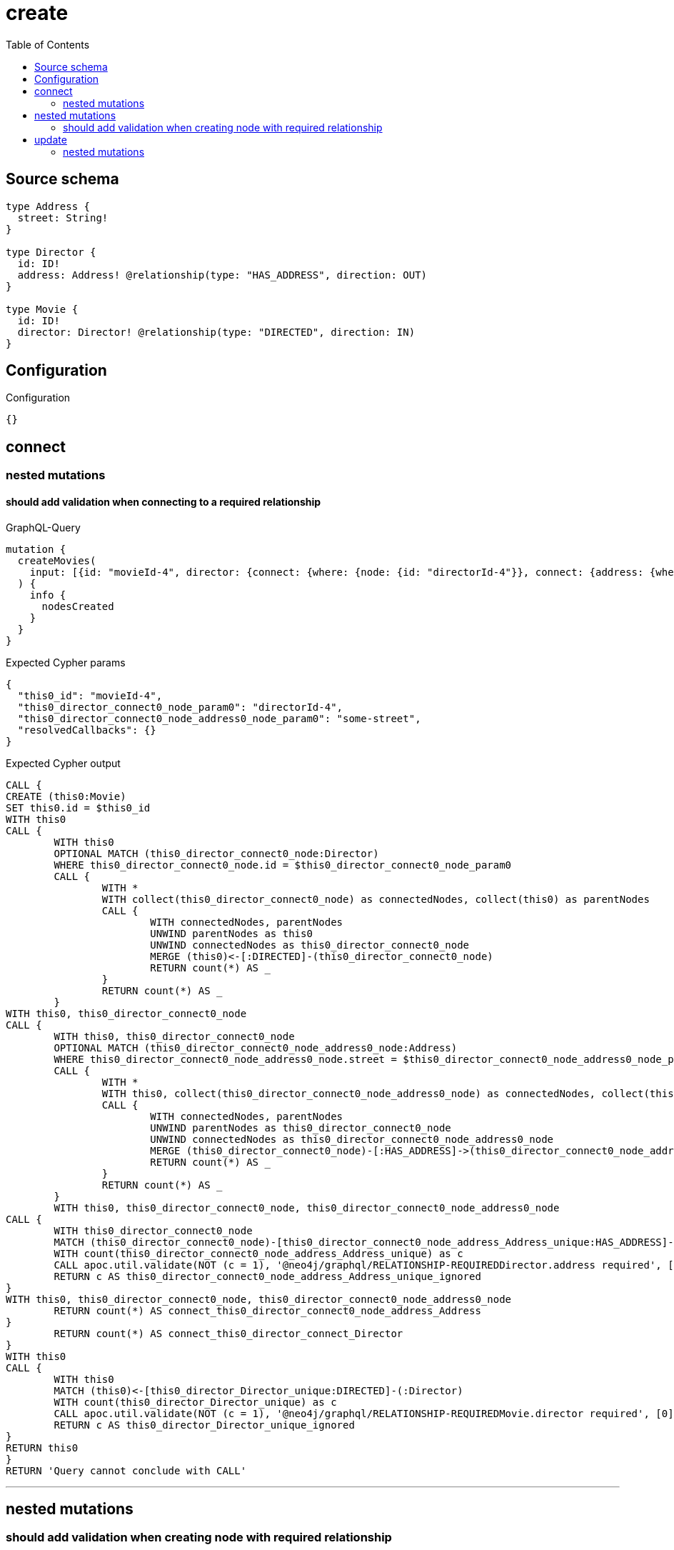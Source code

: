 :toc:

= create

== Source schema

[source,graphql,schema=true]
----
type Address {
  street: String!
}

type Director {
  id: ID!
  address: Address! @relationship(type: "HAS_ADDRESS", direction: OUT)
}

type Movie {
  id: ID!
  director: Director! @relationship(type: "DIRECTED", direction: IN)
}
----

== Configuration

.Configuration
[source,json,schema-config=true]
----
{}
----
== connect

=== nested mutations

==== should add validation when connecting to a required relationship

.GraphQL-Query
[source,graphql]
----
mutation {
  createMovies(
    input: [{id: "movieId-4", director: {connect: {where: {node: {id: "directorId-4"}}, connect: {address: {where: {node: {street: "some-street"}}}}}}}]
  ) {
    info {
      nodesCreated
    }
  }
}
----

.Expected Cypher params
[source,json]
----
{
  "this0_id": "movieId-4",
  "this0_director_connect0_node_param0": "directorId-4",
  "this0_director_connect0_node_address0_node_param0": "some-street",
  "resolvedCallbacks": {}
}
----

.Expected Cypher output
[source,cypher]
----
CALL {
CREATE (this0:Movie)
SET this0.id = $this0_id
WITH this0
CALL {
	WITH this0
	OPTIONAL MATCH (this0_director_connect0_node:Director)
	WHERE this0_director_connect0_node.id = $this0_director_connect0_node_param0
	CALL {
		WITH *
		WITH collect(this0_director_connect0_node) as connectedNodes, collect(this0) as parentNodes
		CALL {
			WITH connectedNodes, parentNodes
			UNWIND parentNodes as this0
			UNWIND connectedNodes as this0_director_connect0_node
			MERGE (this0)<-[:DIRECTED]-(this0_director_connect0_node)
			RETURN count(*) AS _
		}
		RETURN count(*) AS _
	}
WITH this0, this0_director_connect0_node
CALL {
	WITH this0, this0_director_connect0_node
	OPTIONAL MATCH (this0_director_connect0_node_address0_node:Address)
	WHERE this0_director_connect0_node_address0_node.street = $this0_director_connect0_node_address0_node_param0
	CALL {
		WITH *
		WITH this0, collect(this0_director_connect0_node_address0_node) as connectedNodes, collect(this0_director_connect0_node) as parentNodes
		CALL {
			WITH connectedNodes, parentNodes
			UNWIND parentNodes as this0_director_connect0_node
			UNWIND connectedNodes as this0_director_connect0_node_address0_node
			MERGE (this0_director_connect0_node)-[:HAS_ADDRESS]->(this0_director_connect0_node_address0_node)
			RETURN count(*) AS _
		}
		RETURN count(*) AS _
	}
	WITH this0, this0_director_connect0_node, this0_director_connect0_node_address0_node
CALL {
	WITH this0_director_connect0_node
	MATCH (this0_director_connect0_node)-[this0_director_connect0_node_address_Address_unique:HAS_ADDRESS]->(:Address)
	WITH count(this0_director_connect0_node_address_Address_unique) as c
	CALL apoc.util.validate(NOT (c = 1), '@neo4j/graphql/RELATIONSHIP-REQUIREDDirector.address required', [0])
	RETURN c AS this0_director_connect0_node_address_Address_unique_ignored
}
WITH this0, this0_director_connect0_node, this0_director_connect0_node_address0_node
	RETURN count(*) AS connect_this0_director_connect0_node_address_Address
}
	RETURN count(*) AS connect_this0_director_connect_Director
}
WITH this0
CALL {
	WITH this0
	MATCH (this0)<-[this0_director_Director_unique:DIRECTED]-(:Director)
	WITH count(this0_director_Director_unique) as c
	CALL apoc.util.validate(NOT (c = 1), '@neo4j/graphql/RELATIONSHIP-REQUIREDMovie.director required', [0])
	RETURN c AS this0_director_Director_unique_ignored
}
RETURN this0
}
RETURN 'Query cannot conclude with CALL'
----

'''



== nested mutations

=== should add validation when creating node with required relationship

.GraphQL-Query
[source,graphql]
----
mutation {
  createMovies(
    input: [{id: "movieId-2", director: {create: {node: {id: "directorId-2"}}}}]
  ) {
    info {
      nodesCreated
    }
  }
}
----

.Expected Cypher params
[source,json]
----
{
  "create_param0": [
    {
      "id": "movieId-2",
      "director": {
        "create": {
          "node": {
            "id": "directorId-2"
          }
        }
      }
    }
  ],
  "resolvedCallbacks": {}
}
----

.Expected Cypher output
[source,cypher]
----
UNWIND $create_param0 AS create_var1
CALL {
    WITH create_var1
    CREATE (create_this0:`Movie`)
    SET
        create_this0.id = create_var1.id
    WITH create_this0, create_var1
    CALL {
        WITH create_this0, create_var1
        UNWIND create_var1.director.create AS create_var2
        WITH create_var2.node AS create_var3, create_var2.edge AS create_var4, create_this0
        CREATE (create_this5:`Director`)
        SET
            create_this5.id = create_var3.id
        MERGE (create_this5)-[create_this6:DIRECTED]->(create_this0)
        WITH create_this5
        CALL {
        	WITH create_this5
        	MATCH (create_this5)-[create_this5_address_Address_unique:HAS_ADDRESS]->(:Address)
        	WITH count(create_this5_address_Address_unique) as c
        	CALL apoc.util.validate(NOT (c = 1), '@neo4j/graphql/RELATIONSHIP-REQUIREDDirector.address required', [0])
        	RETURN c AS create_this5_address_Address_unique_ignored
        }
        RETURN collect(NULL) AS create_var7
    }
    WITH create_this0
    CALL {
    	WITH create_this0
    	MATCH (create_this0)<-[create_this0_director_Director_unique:DIRECTED]-(:Director)
    	WITH count(create_this0_director_Director_unique) as c
    	CALL apoc.util.validate(NOT (c = 1), '@neo4j/graphql/RELATIONSHIP-REQUIREDMovie.director required', [0])
    	RETURN c AS create_this0_director_Director_unique_ignored
    }
    RETURN create_this0
}
RETURN 'Query cannot conclude with CALL'
----

'''


== update

=== nested mutations

==== should add validation when creating a node with a required relationship through a nested mutation

.GraphQL-Query
[source,graphql]
----
mutation {
  updateMovies(
    where: {id: "movieId-4"}
    update: {director: {create: {node: {id: "directorId-3"}}}}
  ) {
    info {
      nodesCreated
    }
  }
}
----

.Expected Cypher params
[source,json]
----
{
  "param0": "movieId-4",
  "this_director0_create0_node_id": "directorId-3",
  "resolvedCallbacks": {}
}
----

.Expected Cypher output
[source,cypher]
----
MATCH (this:`Movie`)
WHERE this.id = $param0


WITH this
CREATE (this_director0_create0_node:Director)
SET this_director0_create0_node.id = $this_director0_create0_node_id
MERGE (this)<-[:DIRECTED]-(this_director0_create0_node)
WITH this, this_director0_create0_node
CALL {
	WITH this_director0_create0_node
	MATCH (this_director0_create0_node)-[this_director0_create0_node_address_Address_unique:HAS_ADDRESS]->(:Address)
	WITH count(this_director0_create0_node_address_Address_unique) as c
	CALL apoc.util.validate(NOT (c = 1), '@neo4j/graphql/RELATIONSHIP-REQUIREDDirector.address required', [0])
	RETURN c AS this_director0_create0_node_address_Address_unique_ignored
}

WITH this
CALL {
	WITH this
	MATCH (this)<-[this_director_Director_unique:DIRECTED]-(:Director)
	WITH count(this_director_Director_unique) as c
	CALL apoc.util.validate(NOT (c = 1), '@neo4j/graphql/RELATIONSHIP-REQUIREDMovie.director required', [0])
	RETURN c AS this_director_Director_unique_ignored
}
RETURN 'Query cannot conclude with CALL'
----

'''

==== should add validation when updating a nested node with a required relationship

.GraphQL-Query
[source,graphql]
----
mutation {
  updateMovies(
    where: {id: "movieId-4"}
    update: {director: {update: {node: {id: "directorId-3"}}}}
  ) {
    info {
      nodesCreated
    }
  }
}
----

.Expected Cypher params
[source,json]
----
{
  "param0": "movieId-4",
  "this_update_director0_id": "directorId-3",
  "auth": {
    "isAuthenticated": false,
    "roles": []
  },
  "updateMovies": {
    "args": {
      "update": {
        "director": {
          "update": {
            "node": {
              "id": "directorId-3"
            }
          }
        }
      }
    }
  },
  "resolvedCallbacks": {}
}
----

.Expected Cypher output
[source,cypher]
----
MATCH (this:`Movie`)
WHERE this.id = $param0


WITH this
OPTIONAL MATCH (this)<-[this_directed0_relationship:DIRECTED]-(this_director0:Director)
CALL apoc.do.when(this_director0 IS NOT NULL, "


SET this_director0.id = $this_update_director0_id

WITH this, this_director0
CALL {
	WITH this_director0
	MATCH (this_director0)-[this_director0_address_Address_unique:HAS_ADDRESS]->(:Address)
	WITH count(this_director0_address_Address_unique) as c
	CALL apoc.util.validate(NOT (c = 1), '@neo4j/graphql/RELATIONSHIP-REQUIREDDirector.address required', [0])
	RETURN c AS this_director0_address_Address_unique_ignored
}
RETURN count(*) AS _
", "", {this:this, updateMovies: $updateMovies, this_director0:this_director0, auth:$auth,this_update_director0_id:$this_update_director0_id})
YIELD value AS _

WITH this
CALL {
	WITH this
	MATCH (this)<-[this_director_Director_unique:DIRECTED]-(:Director)
	WITH count(this_director_Director_unique) as c
	CALL apoc.util.validate(NOT (c = 1), '@neo4j/graphql/RELATIONSHIP-REQUIREDMovie.director required', [0])
	RETURN c AS this_director_Director_unique_ignored
}
RETURN 'Query cannot conclude with CALL'
----

'''



